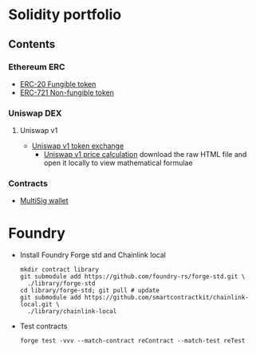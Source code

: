 * Solidity portfolio

** Contents

*** Ethereum ERC

- [[/erc/FungibleToken.org][ERC-20 Fungible token]]
- [[/erc/NFT.org][ERC-721 Non-fungible token]]

*** Uniswap DEX

**** Uniswap v1

- [[/uniswap-v1/TokenExchange.org][Uniswap v1 token exchange]]
  - [[/uniswap-v1/PriceCalculation.html][Uniswap v1 price calculation]] download
    the raw HTML file and open it locally to view mathematical formulae

*** Contracts

- [[/contract/MultiSigWallet.sol][MultiSig wallet]]

* Foundry

- Install Foundry Forge std and Chainlink local
  #+BEGIN_SRC nushell
mkdir contract library
git submodule add https://github.com/foundry-rs/forge-std.git \
  ./library/forge-std
cd library/forge-std; git pull # update
git submodule add https://github.com/smartcontractkit/chainlink-local.git \
  ./library/chainlink-local
  #+END_SRC
- Test contracts
  #+BEGIN_SRC nushell
forge test -vvv --match-contract reContract --match-test reTest
  #+END_SRC
